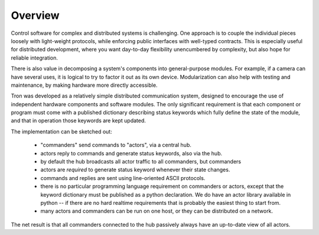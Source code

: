 Overview
--------

Control software for complex and distributed systems is
challenging. One approach is to couple the individual pieces loosely
with light-weight protocols, while enforcing public interfaces with
well-typed contracts. This is especially useful for distributed
development, where you want day-to-day flexibility unencumbered by
complexity, but also hope for reliable integration. 

There is also value in decomposing a system's components into
general-purpose modules. For example, if a camera can have several
uses, it is logical to try to factor it out as its own
device. Modularization can also help with testing and maintenance, by
making hardware more directly accessible.

Tron was developed as a relatively simple distributed communication
system, designed to encourage the use of independent hardware
components and software modules. The only significant requirement is
that each component or program must come with a published dictionary
describing status keywords which fully define the state of the module,
and that in operation those keywords are kept updated.

The implementation can be sketched out:

 - "commanders" send commands to "actors", via a central hub. 
 - actors reply to commands and generate status keywords, also via the hub.
 - by default the hub broadcasts all actor traffic to all commanders,
   but commanders 

 - actors are *required* to generate status keyword whenever their state changes.
 - commands and replies are sent using line-oriented ASCII protocols. 
 - there is no particular programming language requirement on commanders or
   actors, except that the keyword dictionary must be published as a
   python declaration. We do have an actor library available in python --
   if there are no hard realtime requirements that is probably the
   easiest thing to start from.
 - many actors and commanders can be run on one host, or they can be
   distributed on a network.

The net result is that all commanders connected to the hub passively
always have an up-to-date view of all actors.
